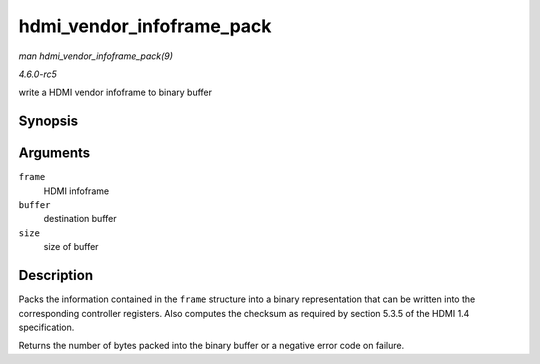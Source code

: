 .. -*- coding: utf-8; mode: rst -*-

.. _API-hdmi-vendor-infoframe-pack:

==========================
hdmi_vendor_infoframe_pack
==========================

*man hdmi_vendor_infoframe_pack(9)*

*4.6.0-rc5*

write a HDMI vendor infoframe to binary buffer


Synopsis
========

.. c:function:: ssize_t hdmi_vendor_infoframe_pack( struct hdmi_vendor_infoframe * frame, void * buffer, size_t size )

Arguments
=========

``frame``
    HDMI infoframe

``buffer``
    destination buffer

``size``
    size of buffer


Description
===========

Packs the information contained in the ``frame`` structure into a binary
representation that can be written into the corresponding controller
registers. Also computes the checksum as required by section 5.3.5 of
the HDMI 1.4 specification.

Returns the number of bytes packed into the binary buffer or a negative
error code on failure.


.. ------------------------------------------------------------------------------
.. This file was automatically converted from DocBook-XML with the dbxml
.. library (https://github.com/return42/sphkerneldoc). The origin XML comes
.. from the linux kernel, refer to:
..
.. * https://github.com/torvalds/linux/tree/master/Documentation/DocBook
.. ------------------------------------------------------------------------------
